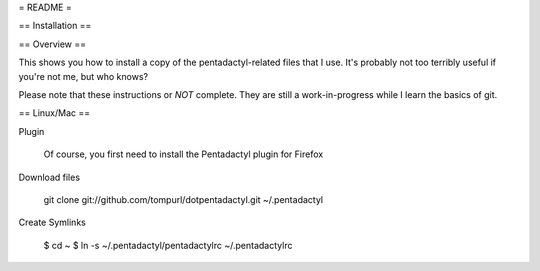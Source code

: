 = README =

== Installation ==

== Overview ==

This shows you how to install a copy of the pentadactyl-related files that I
use. It's probably not too terribly useful if you're not me, but who knows?

Please note that these instructions or *NOT* complete. They are still a
work-in-progress while I learn the basics of git.

== Linux/Mac ==

Plugin

        Of course, you first need to install the Pentadactyl plugin for Firefox

Download files

        git clone git://github.com/tompurl/dotpentadactyl.git ~/.pentadactyl

Create Symlinks

        $ cd ~ 
        $ ln -s ~/.pentadactyl/pentadactylrc ~/.pentadactylrc
